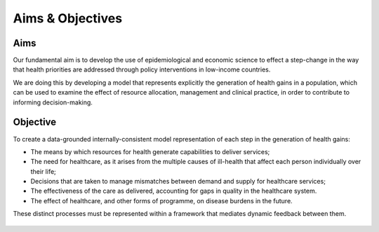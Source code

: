 =================
Aims & Objectives
=================


Aims
====
Our fundamental aim is to develop the use of epidemiological and economic science to effect a step-change in the way that health priorities are addressed through policy interventions in low-income countries.

We are doing this by developing a model that represents explicitly the generation of health gains in a population, which can be used to examine the effect of resource allocation, management and clinical practice, in order to contribute to informing decision-making.


Objective
=========
To create a data-grounded internally-consistent model representation of each step in the generation of health gains:

* The means by which resources for health generate capabilities to deliver services;

* The need  for healthcare, as it arises from the multiple causes of ill-health that affect each person individually over their life;

* Decisions that are taken to manage mismatches between demand and supply for healthcare services;

* The effectiveness of the care as delivered, accounting for gaps in quality in the healthcare system.

* The effect of healthcare, and other forms of programme, on disease burdens in the future.

These distinct processes must be represented within a framework that mediates dynamic feedback between them.


.. figure:: aims_figure.png
